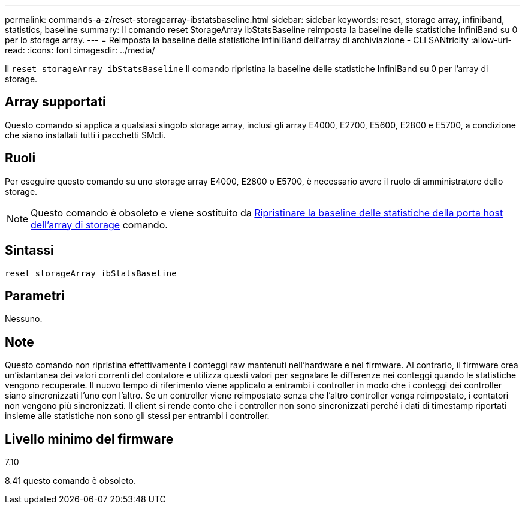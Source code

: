 ---
permalink: commands-a-z/reset-storagearray-ibstatsbaseline.html 
sidebar: sidebar 
keywords: reset, storage array, infiniband, statistics, baseline 
summary: Il comando reset StorageArray ibStatsBaseline reimposta la baseline delle statistiche InfiniBand su 0 per lo storage array. 
---
= Reimposta la baseline delle statistiche InfiniBand dell'array di archiviazione - CLI SANtricity
:allow-uri-read: 
:icons: font
:imagesdir: ../media/


[role="lead"]
Il `reset storageArray ibStatsBaseline` Il comando ripristina la baseline delle statistiche InfiniBand su 0 per l'array di storage.



== Array supportati

Questo comando si applica a qualsiasi singolo storage array, inclusi gli array E4000, E2700, E5600, E2800 e E5700, a condizione che siano installati tutti i pacchetti SMcli.



== Ruoli

Per eseguire questo comando su uno storage array E4000, E2800 o E5700, è necessario avere il ruolo di amministratore dello storage.

[NOTE]
====
Questo comando è obsoleto e viene sostituito da xref:reset-storagearray-hostportstatisticsbaseline.adoc[Ripristinare la baseline delle statistiche della porta host dell'array di storage] comando.

====


== Sintassi

[source, cli]
----
reset storageArray ibStatsBaseline
----


== Parametri

Nessuno.



== Note

Questo comando non ripristina effettivamente i conteggi raw mantenuti nell'hardware e nel firmware. Al contrario, il firmware crea un'istantanea dei valori correnti del contatore e utilizza questi valori per segnalare le differenze nei conteggi quando le statistiche vengono recuperate. Il nuovo tempo di riferimento viene applicato a entrambi i controller in modo che i conteggi dei controller siano sincronizzati l'uno con l'altro. Se un controller viene reimpostato senza che l'altro controller venga reimpostato, i contatori non vengono più sincronizzati. Il client si rende conto che i controller non sono sincronizzati perché i dati di timestamp riportati insieme alle statistiche non sono gli stessi per entrambi i controller.



== Livello minimo del firmware

7.10

8.41 questo comando è obsoleto.
